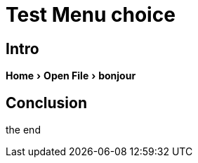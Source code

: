 = Test Menu choice
:experimental:
:icons: font


== Intro

menu:Home[Open File > bonjour ]


== Conclusion

the end

